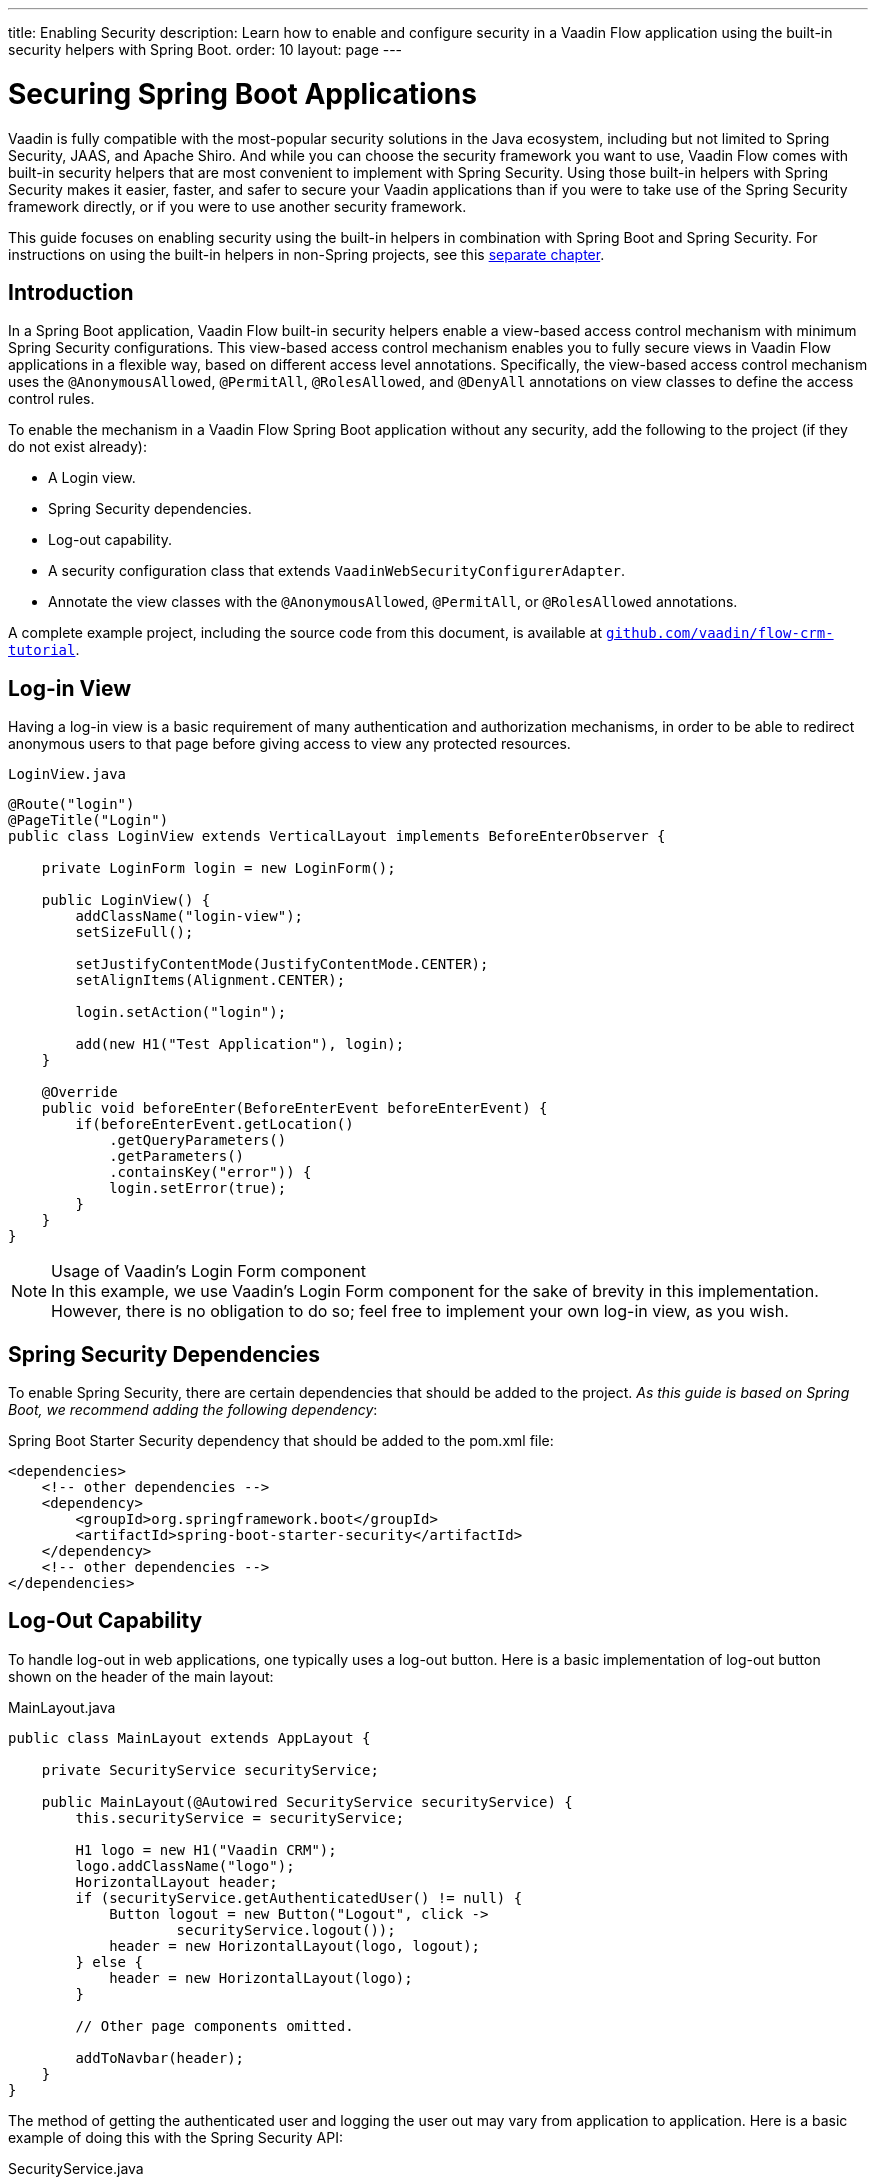 ---
title: Enabling Security
description: Learn how to enable and configure security in a Vaadin Flow application using the built-in security helpers with Spring Boot.
order: 10
layout: page
---


= Securing Spring Boot Applications

Vaadin is fully compatible with the most-popular security solutions in the Java ecosystem, including but not limited to Spring Security, JAAS, and Apache Shiro.
And while you can choose the security framework you want to use, Vaadin Flow comes with built-in security helpers that are most convenient to implement with Spring Security.
Using those built-in helpers with Spring Security makes it easier, faster, and safer to secure your Vaadin applications than if you were to take use of the Spring Security framework directly, or if you were to use another security framework.

This guide focuses on enabling security using the built-in helpers in combination with Spring Boot and Spring Security.
For instructions on using the built-in helpers in non-Spring projects, see this <<{articles}/flow/security/advanced-topics/securing-plain-java-app#, separate chapter>>.

== Introduction

In a Spring Boot application, Vaadin Flow built-in security helpers enable a view-based access control mechanism with minimum Spring Security configurations.
This view-based access control mechanism enables you to fully secure views in Vaadin Flow applications in a flexible way, based on different access level annotations.
Specifically, the view-based access control mechanism uses the [annotationname]`@AnonymousAllowed`, [annotationname]`@PermitAll`, [annotationname]`@RolesAllowed`, and [annotationname]`@DenyAll` annotations on view classes to define the access control rules.

To enable the mechanism in a Vaadin Flow Spring Boot application without any security, add the following to the project (if they do not exist already):

- A Login view.
- Spring Security dependencies.
- Log-out capability.
- A security configuration class that extends [classname]`VaadinWebSecurityConfigurerAdapter`.
- Annotate the view classes with the [annotationname]`@AnonymousAllowed`, [annotationname]`@PermitAll`, or [annotationname]`@RolesAllowed` annotations.

A complete example project, including the source code from this document, is available at https://github.com/vaadin/flow-crm-tutorial[`github.com/vaadin/flow-crm-tutorial`].

== Log-in View

Having a log-in view is a basic requirement of many authentication and authorization mechanisms, in order to be able to redirect anonymous users to that page before giving access to view any protected resources.

.[classname]`LoginView.java`
[source,java]
----
@Route("login")
@PageTitle("Login")
public class LoginView extends VerticalLayout implements BeforeEnterObserver {

    private LoginForm login = new LoginForm();

    public LoginView() {
        addClassName("login-view");
        setSizeFull();

        setJustifyContentMode(JustifyContentMode.CENTER);
        setAlignItems(Alignment.CENTER);

        login.setAction("login");

        add(new H1("Test Application"), login);
    }

    @Override
    public void beforeEnter(BeforeEnterEvent beforeEnterEvent) {
        if(beforeEnterEvent.getLocation()
            .getQueryParameters()
            .getParameters()
            .containsKey("error")) {
            login.setError(true);
        }
    }
}
----

.Usage of Vaadin's Login Form component
[NOTE]
In this example, we use Vaadin's Login Form component for the sake of brevity in this implementation.
However, there is no obligation to do so; feel free to implement your own log-in view, as you wish.

== Spring Security Dependencies

To enable Spring Security, there are certain dependencies that should be added to the project.
_As this guide is based on Spring Boot, we recommend adding the following dependency_:

.Spring Boot Starter Security dependency that should be added to the [filename]#pom.xml# file:
[source,XML]
----
<dependencies>
    <!-- other dependencies -->
    <dependency>
        <groupId>org.springframework.boot</groupId>
        <artifactId>spring-boot-starter-security</artifactId>
    </dependency>
    <!-- other dependencies -->
</dependencies>
----

== Log-Out Capability

To handle log-out in web applications, one typically uses a log-out button.
Here is a basic implementation of log-out button shown on the header of the main layout:

.[filename]#MainLayout.java#
[source,java]
----
public class MainLayout extends AppLayout {

    private SecurityService securityService;

    public MainLayout(@Autowired SecurityService securityService) {
        this.securityService = securityService;

        H1 logo = new H1("Vaadin CRM");
        logo.addClassName("logo");
        HorizontalLayout header;
        if (securityService.getAuthenticatedUser() != null) {
            Button logout = new Button("Logout", click ->
                    securityService.logout());
            header = new HorizontalLayout(logo, logout);
        } else {
            header = new HorizontalLayout(logo);
        }

        // Other page components omitted.

        addToNavbar(header);
    }
}
----

The method of getting the authenticated user and logging the user out may vary from application to application.
Here is a basic example of doing this with the Spring Security API:

.[filename]#SecurityService.java#
[source,java]
----
@Component
public class SecurityService {

    private static final String LOGOUT_SUCCESS_URL = "/";

    public UserDetails getAuthenticatedUser() {
        SecurityContext context = SecurityContextHolder.getContext();
        Object principal = context.getAuthentication().getPrincipal();
        if (principal instanceof UserDetails) {
            return (UserDetails) context.getAuthentication().getPrincipal();
        }
        // Anonymous or no authentication.
        return null;
    }

    public void logout() {
        UI.getCurrent().getPage().setLocation(LOGOUT_SUCCESS_URL);
        SecurityContextLogoutHandler logoutHandler = new SecurityContextLogoutHandler();
        logoutHandler.logout(
                VaadinServletRequest.getCurrent().getHttpServletRequest(), null,
                null);
    }
}
----

== Security Configuration Class

The next step is to have a Spring Security Configuration class that extends [classname]`VaadinWebSecurityConfigurerAdapter`.
There is no convention for naming this class, so in this documentation it is named [classname]`SecurityConfiguration`.
However, take care with Spring Security annotations.
Here is a minimal implementation of such a class:

.[filename]#SecurityConfiguration.java#
[source,java]
----
@EnableWebSecurity // <1>
@Configuration
public class SecurityConfiguration
                extends VaadinWebSecurityConfigurerAdapter { // <2>

    @Override
    protected void configure(HttpSecurity http) throws Exception {
        // Delegating the responsibility of general configurations
        // of http security to the super class. It is configuring
        // the followings: Vaadin's CSRF protection by ignoring
        // framework's internal requests, default request cache,
        // ignoring public views annotated with @AnonymousAllowed,
        // restricting access to other views/endpoints, and enabling
        // ViewAccessChecker authorization.
        // You can add any possible extra configurations of your own
        // here (the following is just an example):

        // http.rememberMe().alwaysRemember(false);

        super.configure(http); // <3>

        // This is important to register your login view to the
        // view access checker mechanism:
        setLoginView(http, LoginView.class); // <4>
    }

    /**
     * Allows access to static resources, bypassing Spring security.
     */
    @Override
    public void configure(WebSecurity web) throws Exception {
        // Configure your static resources with public access here:
        web.ignoring().antMatchers(
                "/images/**"
        );

        // Delegating the ignoring configuration for Vaadin's
        // related static resources to the super class:
        super.configure(web); // <3>
    }

    /**
     * Demo UserDetailService which only provide two hardcoded
     * in memory users and their roles.
     * NOTE: This should not be used in real world applications.
     */
    @Bean
    @Override
    public UserDetailsService userDetailsService() {
        UserDetails user =
                User.withUsername("user")
                        .password("{noop}user")
                        .roles("USER")
                        .build();
        UserDetails admin =
                User.withUsername("admin")
                        .password("{noop}admin")
                        .roles("ADMIN")
                        .build();
        return new InMemoryUserDetailsManager(user, admin);
    }
}
----

<1> Notice the presence of [annotationname]`@EnableWebSecurity` and [annotationname]`@Configuration` annotations on top of the above class.
As their names imply, they tell Spring to enable its security features.
<2> [classname]`VaadinWebSecurityConfigurerAdapter` is a helper class that extends Spring's [classname]`WebSecurityConfigurerAdapter` and configures the common Vaadin-related Spring security settings.
By extending it, the view-based access control mechanism is enabled automatically, and no further configuration is needed to enable it.
Other benefits are covered as follows.
<3> The default implementation of the `configure` methods takes care of all the Vaadin-related configuration, for example ignoring static resources, or enabling `CSRF` checking, while ignoring unnecessary checking for Vaadin internal requests, etc.
<4> The log-in view can be configured simply via the provided [methodname]`setLoginView()` method.

.Never use hard-coded credentials in production
[WARNING]
Obviously, the implementation of the [methodname]`userDetailsService()` method is just an in-memory implementation for the sake of brevity in this documentation.
In a real-world application, you can change the Spring Security configuration to use an authentication provider for LDAP, JAAS, and other real-world sources.
https://dzone.com/articles/spring-security-authentication[Read more about Spring Security authentication providers].

The most important configuration in the above example is the call to  [methodname]`setLoginView(http, LoginView.class)` inside the first configure method.
This is how the view-based access control mechanism knows where to redirect  users when they attempt to navigate to a protected view.

Now that the `LoginView` is ready, and it is set as the log-in view in the security configuration, it is time to move forward and see how the security annotations work on the views.

== Annotating the View Classes

Before we provide some usage examples of access annotations, it would be useful to have a closer look at the annotations, and their meaning when applied to a view:

- [annotationname]`@AnonymousAllowed` permits anyone to navigate to the view without any authentication or authorization.
- [annotationname]`@PermitAll` allows any *authenticated* user to navigate to the view.
- [annotationname]`@RolesAllowed` grants access to users having the roles specified in the annotation value.
- [annotationname]`@DenyAll` disallows everyone from navigating to the view.
This is the default, which means that, if a view is not annotated at all, the [annotationname]`@DenyAll` logic is applied.

Note that when the security configuration class extends from [classname]`VaadinWebSecurityConfigurerAdapter`, Vaadin's [classname]`SpringSecurityAutoConfiguration` comes into play and *enables the view-based access control* mechanism.
Therefore, none of the views are accessible until one of these annotations (except [annotationname]`@DenyAll`) is applied to them.

Some examples:

.Example of using [annotationname]`@AnonymousAllowed` to enable all users to navigate to this view
[source,java]
----
@Route(value = "", layout = MainView.class)
@PageTitle("Public View")
@AnonymousAllowed
public class PublicView extends VerticalLayout {
    // ...
}
----

.Example of using [annotationname]`@PermitAll` to allow only authenticated users (with any role) to navigate to this view
[source,java]
----
@Route(value = "private", layout = MainView.class)
@PageTitle("Private View")
@PermitAll
public class PrivateView extends VerticalLayout {
    // ...
}
----

.Example of using [annotationname]`@RolesAllowed` to enable only the users with `ADMIN` role to navigate to this view
[source,java]
----
@Route(value = "admin", layout = MainView.class)
@PageTitle("Admin View")
@RolesAllowed("ADMIN") // <- Should match one of the user's roles (case-sensitive)
public class AdminView extends VerticalLayout {
    // ...
}
----

.Example of inheriting security annotations from parent class
[source,java]
----
@RolesAllowed("ADMIN")
public abstract class AbstractAdminView extends VerticalLayout {
    // ...
}

@Route(value = "user-listing", layout = MainView.class)
@PageTitle("User Listing")
public class UserListingView extends AbstractAdminView {
    // ...
}
----

As shown in the last example, the security annotations are inherited from the closest parent class that has them.
Annotating a child class overrides any inherited annotations.
Interfaces are not checked for annotations, only classes.
By design, the annotations are not read from parent layouts or "parent views", as this would make it unnecessarily complex to determine which security level should be applied.
If multiple annotations are specified on a single view class, the following rules are applied:

- `DenyAll` overrides other annotations
- `AnonymousAllowed` overrides `RolesAllowed` and `PermitAll`
- `RolesAllowed` overrides `PermitAll`

However, specifying more than one of the above access annotations on a view class is not recommended, as it is confusing and there is probably no logical reason to do so.

If the user is already authenticated and tries to navigate to a view for which they do not have permission, an error message is displayed.
The message depends on the application mode:

- In development mode, Vaadin shows an *_Access denied_* message with a list of available routes.
- In production mode, Vaadin shows the [classname]`RouteNotFoundError` view, which shows a *_Could not navigate to 'RequestedRouteName'_* message by default.
For security reasons, the message does not say whether the navigation target exists.

== Limitations
Mixing any of the view access annotations with Spring's URL-based HTTP security (which possibly exists in older Vaadin Spring Boot applications) may result in unwanted access configurations or unnecessary complications.

.Do not mix Spring's URL-based HTTP security and view-based access control on a single view
[IMPORTANT]
Vaadin strongly recommends *not* mixing Spring's URL-pattern-based HTTP security and this view-based access control mechanism targeting the same views, since it may lead to unwanted access configurations, and would be an unnecessary complication in the authorization of views.
